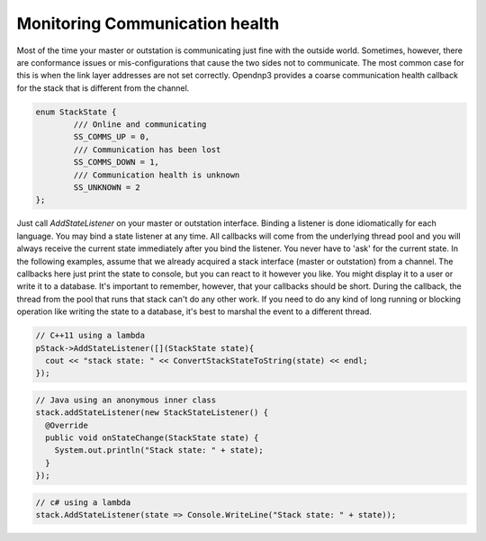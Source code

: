 Monitoring Communication health
===============================

Most of the time your master or outstation is communicating just fine with the outside world. Sometimes, however, there are conformance issues or mis-configurations that cause the two sides not to communicate. The most common case for this is when the link layer addresses are not set correctly. Opendnp3 provides a coarse communication health callback for the stack that is different from the channel.

.. code-block:: cpp

   enum StackState {
           /// Online and communicating
	   SS_COMMS_UP = 0,
           /// Communication has been lost
	   SS_COMMS_DOWN = 1,
           /// Communication health is unknown
	   SS_UNKNOWN = 2
   };


Just call *AddStateListener* on your master or outstation interface. Binding a listener is done idiomatically for each language. You may bind a state listener at any time. All callbacks will come from the underlying thread pool and you will always receive the current state immediately after you bind the listener. You never have to 'ask' for the current state. In the following examples, assume that we already acquired a stack interface (master or outstation) from a channel. The callbacks here just print the state to console, but you can react to it however you like. You might display it to a user or write it to a database. It's important to remember, however, that your callbacks should be short. During the callback, the thread from the pool that runs that stack can't do any other work. If you need to do any kind of long running or blocking operation like writing the state to a database, it's best to marshal the event to a different thread.

.. code-block:: cpp

   // C++11 using a lambda
   pStack->AddStateListener([](StackState state){
     cout << "stack state: " << ConvertStackStateToString(state) << endl;
   });


.. code-block:: java

   // Java using an anonymous inner class
   stack.addStateListener(new StackStateListener() {
     @Override
     public void onStateChange(StackState state) {
       System.out.println("Stack state: " + state);
     }
   });


.. code-block:: csharp

   // c# using a lambda
   stack.AddStateListener(state => Console.WriteLine("Stack state: " + state));
